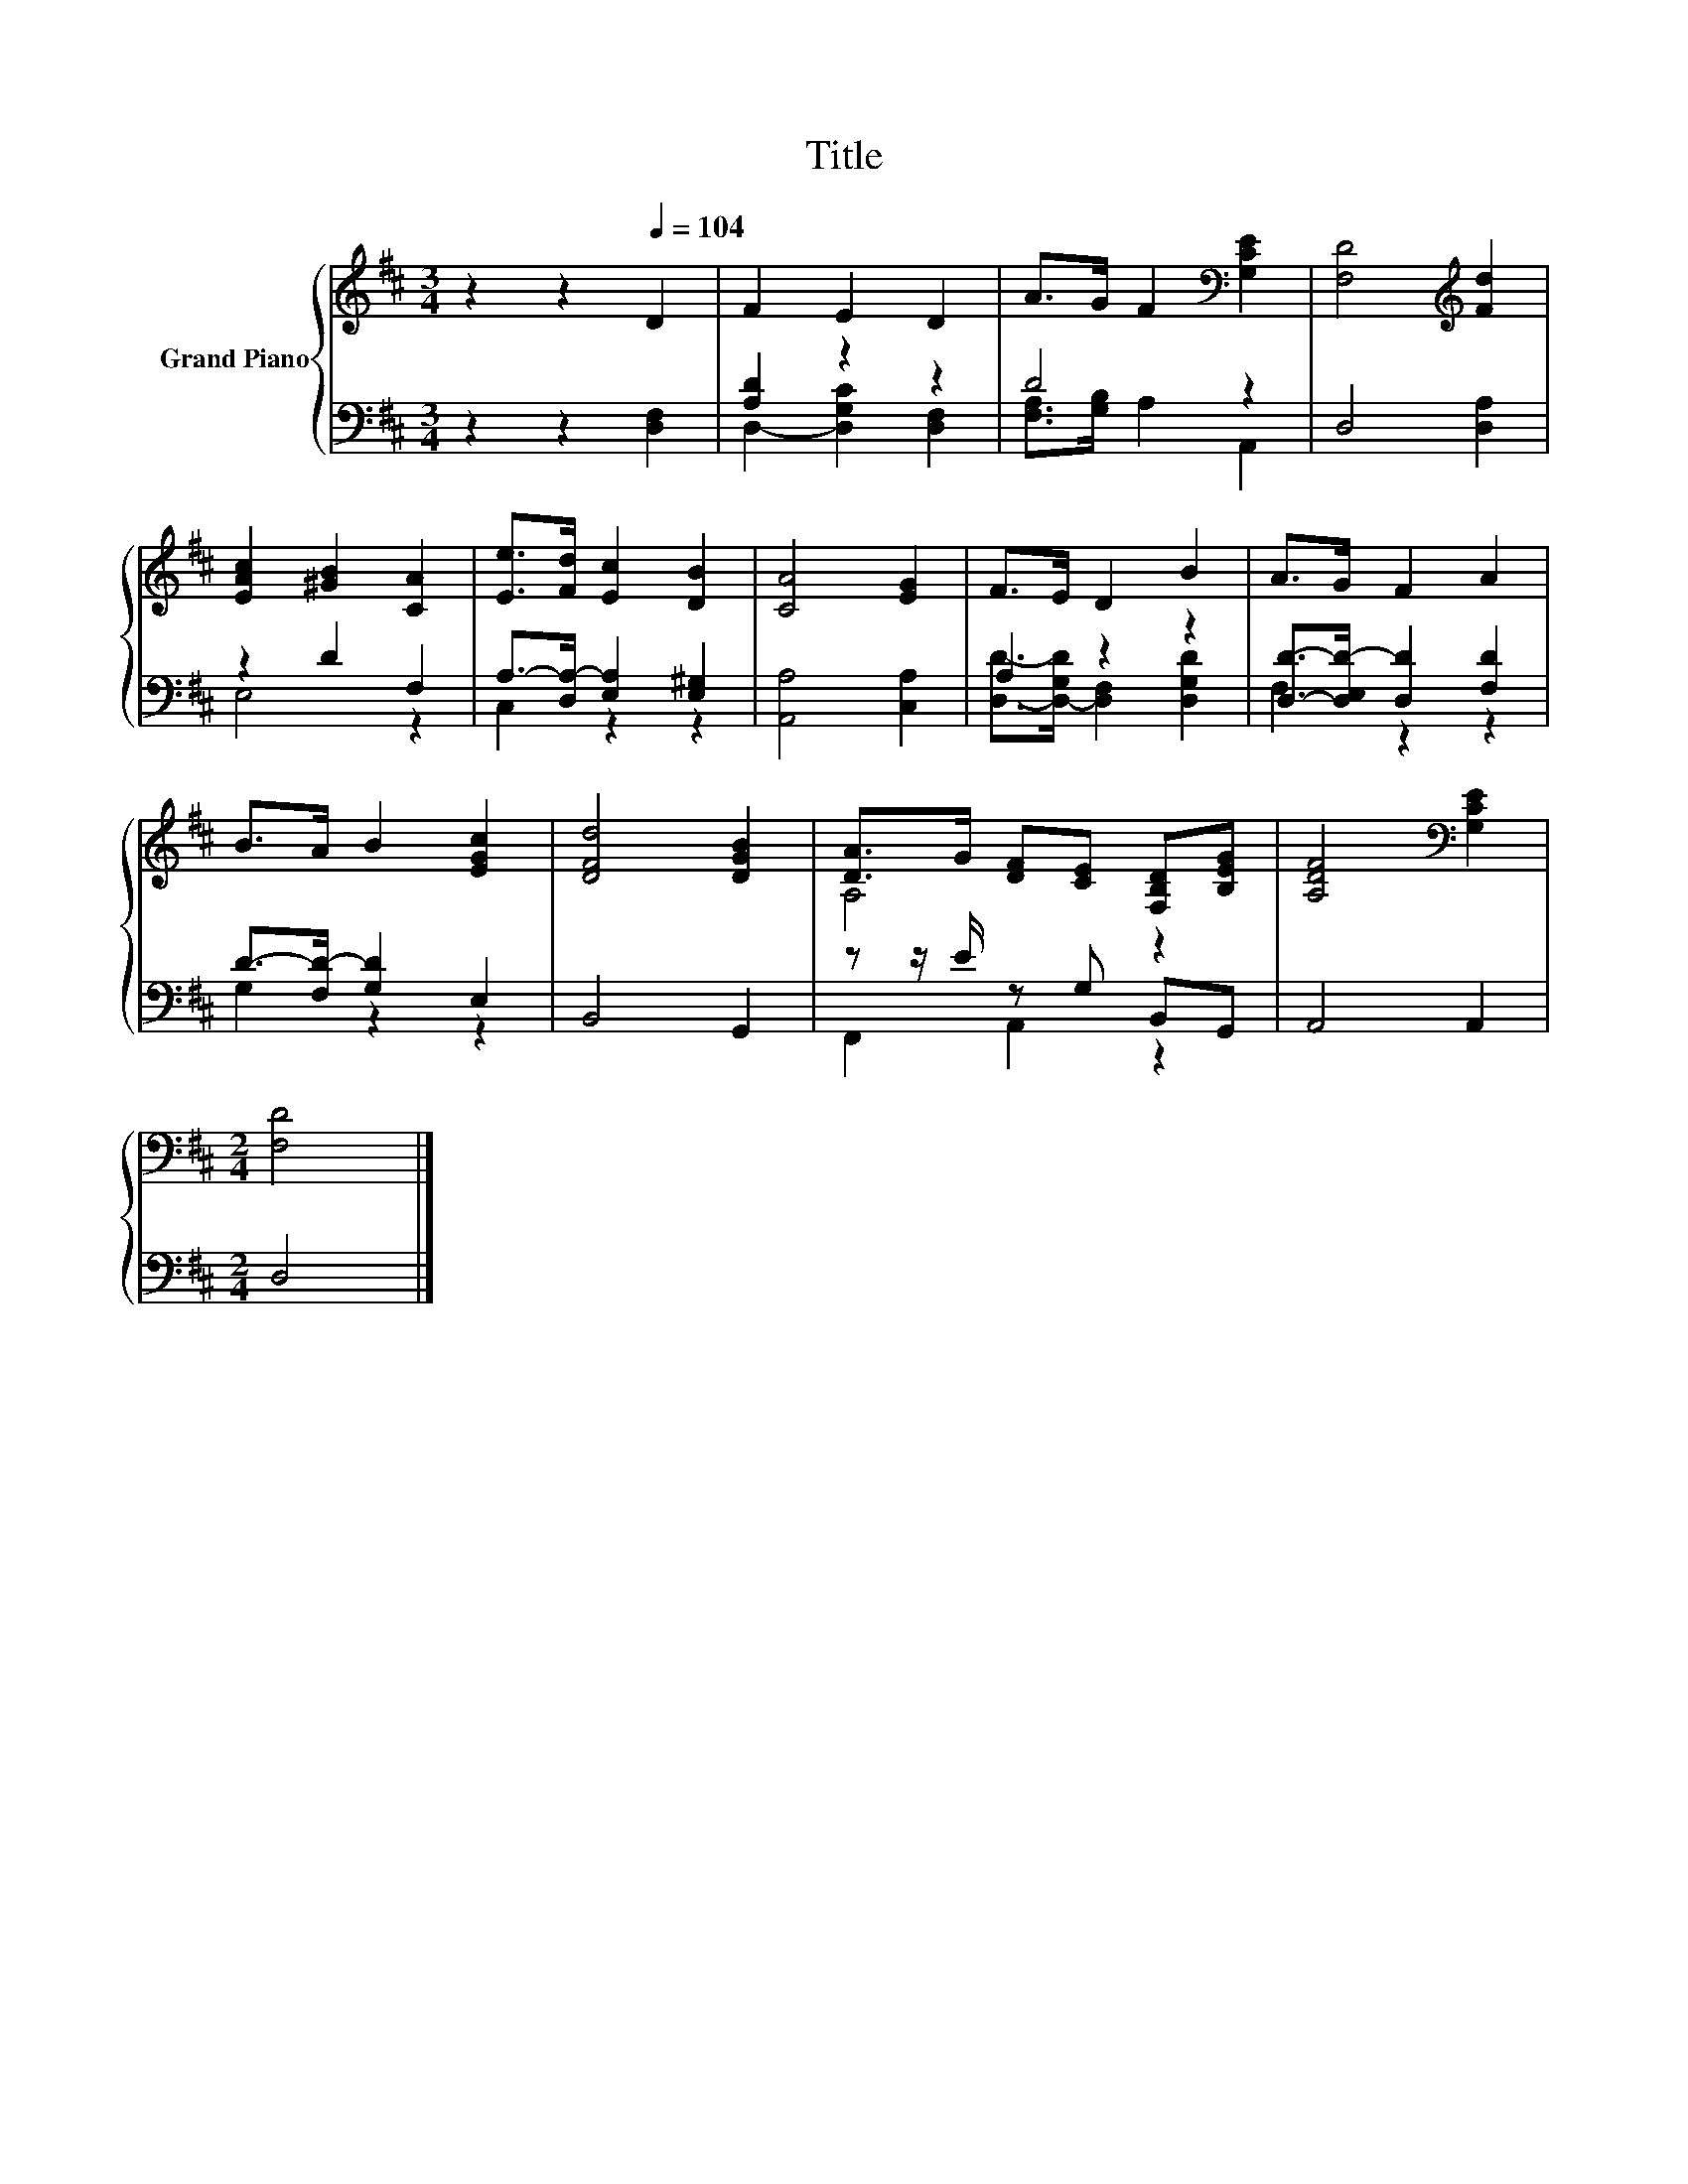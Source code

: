X:1
T:Title
%%score { ( 1 4 ) | ( 2 3 ) }
L:1/8
M:3/4
K:D
V:1 treble nm="Grand Piano"
V:4 treble 
V:2 bass 
V:3 bass 
V:1
 z2 z2[Q:1/4=104] D2 | F2 E2 D2 | A>G F2[K:bass] [G,CE]2 | [F,D]4[K:treble] [Fd]2 | %4
 [EAc]2 [^GB]2 [CA]2 | [Ee]>[Fd] [Ec]2 [DB]2 | [CA]4 [EG]2 | F>E D2 B2 | A>G F2 A2 | %9
 B>A B2 [EGc]2 | [DFd]4 [DGB]2 | [DA]>G [DF][CE] [F,B,D][B,EG] | [A,DF]4[K:bass] [G,CE]2 | %13
[M:2/4] [F,D]4 |] %14
V:2
 z2 z2 [D,F,]2 | [A,D]2 z2 z2 | D4 z2 | D,4 [D,A,]2 | z2 D2 F,2 | A,->[D,A,-] [E,A,]2 [E,^G,]2 | %6
 [A,,A,]4 [C,A,]2 | A,2 z2 z2 | [D,D]->[D,E,D-] [D,D]2 [F,D]2 | D->[F,D-] [G,D]2 E,2 | B,,4 G,,2 | %11
 z z/ E/ z G, B,,G,, | A,,4 A,,2 |[M:2/4] D,4 |] %14
V:3
 x6 | D,2- [D,G,C]2 [D,F,]2 | [F,A,]>[G,B,] A,2 A,,2 | x6 | E,4 z2 | C,2 z2 z2 | x6 | %7
 [D,D]->[D,-G,D] [D,F,]2 [D,G,D]2 | F,2 z2 z2 | G,2 z2 z2 | x6 | F,,2 A,,2 z2 | x6 |[M:2/4] x4 |] %14
V:4
 x6 | x6 | x4[K:bass] x2 | x4[K:treble] x2 | x6 | x6 | x6 | x6 | x6 | x6 | x6 | A,4 z2 | %12
 x4[K:bass] x2 |[M:2/4] x4 |] %14


